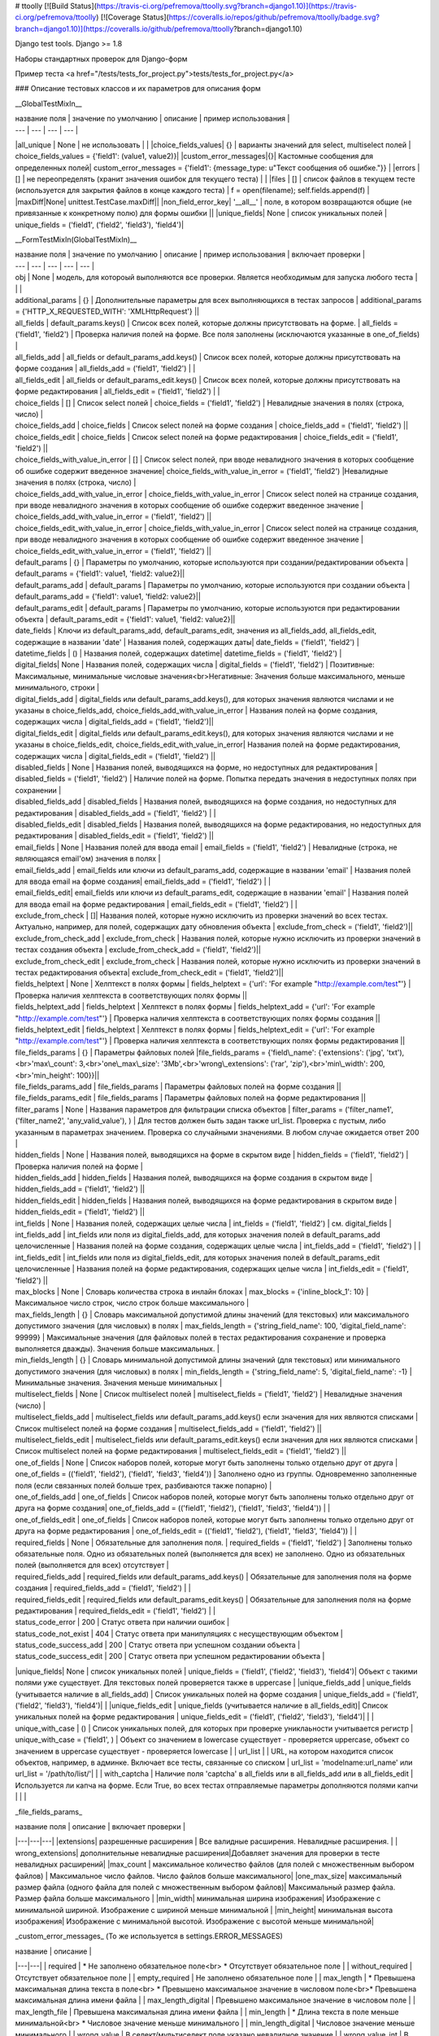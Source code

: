# ttoolly
[![Build Status](https://travis-ci.org/pefremova/ttoolly.svg?branch=django1.10)](https://travis-ci.org/pefremova/ttoolly) [![Coverage Status](https://coveralls.io/repos/github/pefremova/ttoolly/badge.svg?branch=django1.10)](https://coveralls.io/github/pefremova/ttoolly?branch=django1.10)

Django test tools. Django >= 1.8

Наборы стандартных проверок для Django-форм

Пример теста <a href="/tests/tests_for_project.py">tests/tests_for_project.py</a>

### Описание тестовых классов и их параметров для описания форм

__GlobalTestMixIn__

| название поля | значение по умолчанию | описание | пример использования |
| --- | --- | --- | --- |
|all_unique | None | не использовать | |
|choice_fields_values| {} | варианты значений для select, multiselect полей | choice_fields_values = {'field1': (value1, value2)}|
|custom_error_messages|{}| Кастомные сообщения для определенных полей| custom_error_messages = {'field1': {message_type: u"Текст сообщения об ошибке."}} |
|errors | [] | не переопределять (хранит значения ошибок для текущего теста) | |
|files | [] | список файлов в текущем тесте (используется для закрытия файлов в конце каждого теста) | f = open(filename); self.fields.append(f) |
|maxDiff|None| unittest.TestCase.maxDiff||
|non_field_error_key| '\_\_all\_\_' | поле, в котором возвращаются общие (не привязанные к конкретному полю) для формы ошибки ||
|unique_fields| None | список уникальных полей | unique_fields = ('field1', ('field2', 'field3'), 'field4')|


__FormTestMixIn(GlobalTestMixIn)__

| название поля | значение по умолчанию | описание | пример использования | включает проверки |
| --- | --- | --- | --- | --- |
| obj | None | модель, для котороый выполняются все проверки. Является необходимым для запуска любого теста | | |
| additional_params | {} | Дополнительные параметры для всех выполняющихся в тестах запросов | additional_params = {'HTTP_X_REQUESTED_WITH': 'XMLHttpRequest'} ||
| all_fields | default_params.keys() | Список всех полей, которые должны присутствовать на форме. | all_fields = ('field1', 'field2') | Проверка наличия полей на форме. Все поля заполнены (исключаются указанные в one_of_fields) |
| all_fields_add | all_fields or default_params_add.keys() | Список всех полей, которые должны присутствовать на форме создания | all_fields_add = ('field1', 'field2') | |
| all_fields_edit | all_fields or default_params_edit.keys() | Список всех полей, которые должны присутствовать на форме редактирования | all_fields_edit = ('field1', 'field2') | |
| choice_fields | [] | Список select полей | choice_fields = ('field1', 'field2') | Невалидные значения в полях (строка, число) |
| choice_fields_add | choice_fields | Список select полей на форме создания | choice_fields_add = ('field1', 'field2') ||
| choice_fields_edit | choice_fields | Список select полей на форме редактирования | choice_fields_edit = ('field1', 'field2') ||
| choice_fields_with_value_in_error | [] | Список select полей, при вводе невалидного значения в которых сообщение об ошибке содержит введенное значение| choice_fields_with_value_in_error = ('field1', 'field2') |Невалидные значения в полях (строка, число) |
| choice_fields_add_with_value_in_error | choice_fields_with_value_in_error |  Список select полей на странице создания, при вводе невалидного значения в которых сообщение об ошибке содержит введенное значение | choice_fields_add_with_value_in_error = ('field1', 'field2') ||
| choice_fields_edit_with_value_in_error | choice_fields_with_value_in_error |  Список select полей на странице создания, при вводе невалидного значения в которых сообщение об ошибке содержит введенное значение | choice_fields_edit_with_value_in_error = ('field1', 'field2') ||
| default_params | {} | Параметры по умолчанию, которые используются при создании/редактировании объекта | default_params = {'field1': value1, 'field2: value2}||
| default_params_add | default_params  | Параметры по умолчанию, которые используются при создании объекта | default_params_add = {'field1': value1, 'field2: value2}||
| default_params_edit | default_params  | Параметры по умолчанию, которые используются при редактировании объекта | default_params_edit = {'field1': value1, 'field2: value2}||
| date_fields | Ключи из default_params_add, default_params_edit, значения из all_fields_add, all_fields_edit, содержащие в названии 'date' | Названия полей, содержащих даты| date_fields = ('field1', 'field2') |
| datetime_fields | () | Названия полей, содержащих datetime| datetime_fields = ('field1', 'field2') |
| digital_fields| None | Названия полей, содержащих числа | digital_fields = ('field1', 'field2') | Позитивные: Максимальные, минимальные числовые значения<br>Негативные: Значения больше максимального, меньше минимального, строки  |
| digital_fields_add | digital_fields или default_params_add.keys(), для которых значения являются числами и не указаны в choice_fields_add, choice_fields_add_with_value_in_error | Названия полей на форме создания, содержащих числа | digital_fields_add = ('field1', 'field2')||
| digital_fields_edit | digital_fields или default_params_edit.keys(), для которых значения являются числами и не указаны в choice_fields_edit, choice_fields_edit_with_value_in_error| Названия полей на форме редактирования, содержащих числа | digital_fields_edit = ('field1', 'field2') ||
| disabled_fields | None | Названия полей, выводящихся на форме, но недоступных для редактирования | disabled_fields = ('field1', 'field2') | Наличие полей на форме. Попытка передать значения в недоступных полях при сохранении |
| disabled_fields_add | disabled_fields | Названия полей, выводящихся на форме создания, но недоступных для редактирования | disabled_fields_add = ('field1', 'field2') | |
| disabled_fields_edit | disabled_fields | Названия полей, выводящихся на форме редактирования, но недоступных для редактирования | disabled_fields_edit = ('field1', 'field2') ||
| email_fields | None | Названия полей для ввода email | email_fields = ('field1', 'field2') | Невалидные (строка, не являющаяся email'ом) значения в полях |
| email_fields_add | email_fields или ключи из default_params_add, содержащие в названии 'email' | Названия полей для ввода email на форме создания| email_fields_add = ('field1', 'field2') | |
| email_fields_edit| email_fields или ключи из default_params_edit, содержащие в названии 'email' | Названия полей для ввода email на форме редактирования | email_fields_edit = ('field1', 'field2') | |
| exclude_from_check | []| Названия полей, которые нужно исключить из проверки значений во всех тестах. Актуально, например, для полей, содержащих дату обновления объекта | exclude_from_check = ('field1', 'field2')||
| exclude_from_check_add |  exclude_from_check | Названия полей, которые нужно исключить из проверки значений в тестах создания объекта | exclude_from_check_add = ('field1', 'field2')||
| exclude_from_check_edit |  exclude_from_check | Названия полей, которые нужно исключить из проверки значений в тестах редактирования объекта| exclude_from_check_edit = ('field1', 'field2')||
| fields_helptext | None | Хелптекст в полях формы | fields_helptext = {'url': 'For example "http://example.com/test"'} | Проверка наличия хелптекста в соответствующих полях формы ||
| fields_helptext_add | fields_helptext | Хелптекст в полях формы | fields_helptext_add = {'url': 'For example "http://example.com/test"'} | Проверка наличия хелптекста в соответствующих полях формы создания ||
| fields_helptext_edit | fields_helptext | Хелптекст в полях формы | fields_helptext_edit = {'url': 'For example "http://example.com/test"'} | Проверка наличия хелптекста в соответствующих полях формы редактирования ||
| file_fields_params | {} | Параметры файловых полей |file_fields_params = {'field\_name': {'extensions': ('jpg', 'txt'),<br>'max\_count': 3,<br>'one\_max\_size': '3Mb',<br>'wrong\_extensions': ('rar', 'zip'),<br>'min\_width': 200,<br>'min_height': 100}}||
| file_fields_params_add | file_fields_params | Параметры файловых полей на форме создания ||
| file_fields_params_edit | file_fields_params | Параметры файловых полей на форме редактирования ||
| filter_params | None | Названия параметров для фильтрации списка объектов | filter_params = ('filter_name1', ('filter_name2', 'any_valid_value'), ) | Для тестов должен быть задан также url_list. Проверка с пустым, либо указанным в параметрах значением. Проверка со случайными значениями. В любом случае ожидается ответ 200 |
| hidden_fields | None | Названия полей, выводящихся на форме в скрытом виде | hidden_fields = ('field1', 'field2') |Проверка наличия полей на форме |
| hidden_fields_add | hidden_fields | Названия полей, выводящихся на форме создания в скрытом виде | hidden_fields_add = ('field1', 'field2') ||
| hidden_fields_edit | hidden_fields | Названия полей, выводящихся на форме редактирования в скрытом виде | hidden_fields_edit = ('field1', 'field2') ||
| int_fields | None | Названия полей, содержащих целые числа | int_fields = ('field1', 'field2') | см. digital_fields |
| int_fields_add | int_fields или поля из digital_fields_add, для которых значения полей в default_params_add целочисленные | Названия полей на форме создания, содержащих целые числа | int_fields_add = ('field1', 'field2') | |
| int_fields_edit | int_fields или поля из digital_fields_edit, для которых значения полей в default_params_edit целочисленные | Названия полей на форме редактирования, содержащих целые числа | int_fields_edit = ('field1', 'field2') ||
| max_blocks | None | Словарь количества строка в инлайн блоках | max_blocks = {'inline_block_1': 10} | Максимальное число строк, число строк больше максимального |
| max_fields_length | {} | Словарь максимальной допустимой длины значений (для текстовых) или максимального допустимого значения (для числовых) в полях | max_fields_length = {'string_field_name': 100, 'digital_field_name': 99999} | Максимальные значения (для файловых полей в тестах редактирования сохранение и проверка выполняется дважды). Значения больше максимальных. |
| min_fields_length | {} | Словарь минимальной допустимой длины значений (для текстовых) или минимального допустимого значения (для числовых) в полях | min_fields_length = {'string_field_name': 5, 'digital_field_name': -1} | Минимальные значения. Значения меньше минимальных |
| multiselect_fields | None | Список multiselect полей | multiselect_fields = ('field1', 'field2') | Невалидные значения (число) |
| multiselect_fields_add | multiselect_fields или default_params_add.keys() если значения для них являются списками | Список multiselect полей на форме создания | multiselect_fields_add = ('field1', 'field2') ||
| multiselect_fields_edit | multiselect_fields или default_params_edit.keys() если значения для них являются списками  | Список multiselect полей на форме редактирования | multiselect_fields_edit = ('field1', 'field2') ||
| one_of_fields | None | Список наборов полей, которые могут быть заполнены только отдельно друг от друга | one_of_fields = (('field1', 'field2'), ('field1', 'field3', 'field4')) | Заполнено одно из группы. Одновременно заполненные поля (если связанных полей больше трех, разбиваются также попарно) |
| one_of_fields_add | one_of_fields | Список наборов полей, которые могут быть заполнены только отдельно друг от друга на форме создания| one_of_fields_add = (('field1', 'field2'), ('field1', 'field3', 'field4')) | |
| one_of_fields_edit | one_of_fields | Список наборов полей, которые могут быть заполнены только отдельно друг от друга на форме редактирования | one_of_fields_edit = (('field1', 'field2'), ('field1', 'field3', 'field4')) | |
| required_fields | None | Обязательные для заполнения поля. | required_fields = ('field1', 'field2') | Заполнены только обязательные поля. Одно из обязательных полей (выполняется для всех) не заполнено. Одно из обязательных полей (выполняется для всех) отсутствует |
| required_fields_add | required_fields или default_params_add.keys() | Обязательные для заполнения поля на форме создания | required_fields_add = ('field1', 'field2') | |
| required_fields_edit | required_fields или default_params_edit.keys() | Обязательные для заполнения поля на форме редактирования | required_fields_edit = ('field1', 'field2') | |
| status_code_error | 200 | Статус ответа при наличии ошибок |
| status_code_not_exist | 404 | Статус ответа при манипуляциях с несуществующим объектом |
| status_code_success_add | 200 | Статус ответа при успешном создании объекта | 
| status_code_success_edit | 200 | Статус ответа при успешном редактировании объекта |
|unique_fields| None | список уникальных полей | unique_fields = ('field1', ('field2', 'field3'), 'field4')| Объект с такими полями уже существует. Для текстовых полей проверяется также в uppercase |
|unique_fields_add | unique_fields (учитывается наличие в all_fields_add) | Cписок уникальных полей на форме создания | unique_fields_add = ('field1', ('field2', 'field3'), 'field4')| |
|unique_fields_edit | unique_fields (учитывается наличие в all_fields_edit)| Cписок уникальных полей на форме редактирования | unique_fields_edit = ('field1', ('field2', 'field3'), 'field4')| |
| unique_with_case | () | Список уникальных полей, для которых при проверке униклаьности учитывается регистр | unique_with_case = ('field1', ) | Объект со значением в lowercase существует - проверяется uppercase, объект со значением в uppercase существует - проверяется lowercase |
| url_list | | URL, на котором находится список объектов, например, в админке. Включает все тесты, связанные со списком | url_list = 'modelname:url_name' или url_list = '/path/to/list/'| |
| with_captcha | Наличие поля 'captcha' в all_fields или в all_fields_add или в all_fields_edit | Используется ли капча на форме. Если True, во всех тестах отправляемые параметры дополняются полями капчи | | |

_file\_fields\_params_

| название поля | описание | включает проверки |
|---|---|---|
|extensions| разрешенные расширения | Все валидные расширения. Невалидные расширения. |
| wrong_extensions| дополнительные невалидные расширения|Добавляет значения для проверки в тесте невалидных расширений|
|max_count | максимальное количество файлов (для полей с множественным выбором файлов) | Максимальное число файлов. Число файлов больше максимального|
|one_max_size| максимальный размер файла (одного файла для полей с множественным выбором файлов)| Максимальный размер файла. Размер файла больше максимального |
|min_width| минимальная ширина изображения| Изображение с минимальной шириной. Изображение с шириной меньше минимальной |
|min_height| минимальная высота изображения| Изображение с минимальной высотой. Изображение с высотой меньше минимальной|

_custom\_error_messages_
(То же используется в settings.ERROR_MESSAGES)

| название | описание |
|---|---|
| required | * Не заполнено обязательное поле<br> * Отсутствует обязательное поле |
| without_required | Отсутствует обязательное поле |
| empty_required | Не заполнено обязательное поле |
| max_length | * Превышена максимальная длина текста в поле<br> * Превышено максимальное значение в числовом поле<br>* Превышена максимальная длина имени файла |
| max_length_digital | Превышено максимальное значение в числовом поле |
| max_length_file | Превышена максимальная длина имени файла |
| min_length | * Длина текста в поле меньше минимальной<br> * Числовое значение меньше минимального |
| min_length_digital | Числовое значение меньше минимального |
| wrong_value | В селект/мультиселект поле указано невалидное значение |
| wrong_value_int | В целочисленном поле указано не целое число |
| wrong_value_digital | В числовом поле указано не число |
| wrong_value_email | В поле адреса электронной почты указано невалидное значение |
| unique | Объект с указанными уникальными параметрами уже существует |
| delete_not_exists | Удаляемый объект не существует |
| recovery_not_exists | Восстанавливаемый из корзины объект не существует |
| empty_file | Пустой файл |
| max_count_file | В поле со множественной загрузкой загружено больше допустимого количества файлов |
| max_size_file | Превышен максимальный размер файла |
| max_sum_size_file | В поле со множественной загрузкой файлов превышен допустимый суммарный размер файлов |
| wrong_extension | Загружен файл с недопустимым расширением |
| min_dimensions | Размеры загруженного изображения меньше, чем минимальные допустимые | 
| one_of | Поля, которые могут быть заполнены только по отдельности, заполнены вместе |
| max_block_count | Превышено максимальное число инлайн-полей в блоке |
| not_exist | Объект не существует (используется для проверки message в тестах редактирования и удаления) |


__FormAddTestMixIn(FormTestMixIn)__

| название поля | значение по умолчанию | описание | пример использования | 
| --- | --- | --- | --- |
| url_add | '' | URL, по которому добавляются объекты. Включает все тесты на добавление | url_add = 'modelname:url_name_add' или url_add = '/path/to/add/' |


__FormEditTestMixIn(FormTestMixIn)__

| название поля | значение по умолчанию | описание | пример использования |
| --- | --- | --- | --- |
| url_edit | '' | URL, по которому редактируются объекты. Включает все тесты на редактирование | url_edit = 'modelname:url_name_change' или url_edit = '/path/to/edit/1/' (в этом случае по умолчанию для редактирования будет браться объект с pk=1) | 


__FormDeleteTestMixIn(FormTestMixIn)__

| название поля | значение по умолчанию | описание | пример использования |
| --- | --- | --- | --- |
| url_delete | '' | URL, по которому удаляются объекты | url_delete = 'modelname:url_name_delete' или url_delete = '/path/to/delete/1/' |


__FormRemoveTestMixIn(FormTestMixIn)__

Тесты для объектов, удаление которых происходит в корзину

| название поля | значение по умолчанию | описание | пример использования |
| --- | --- | --- | --- |
| url_delete | '' | URL, по которому удаляются объекты | url_delete = 'modelname:url_name_remove' или url_delete = '/path/to/remove/1/' |
| url_recovery | '' | URL, по которому выполняется восстановление объекта | url_recovery = 'modelname:url_name_recovery' или url_recovery = '/path/to/recovery/1/' |
| url_edit_in_trash | '' | URL, по которому открывается страница редактирования объекта в корзине | url_edit_in_trash = 'modelname:url_name_trash_edit' или url_edit_in_trash = '/path/to/trash/edit/1/' |


__ChangePasswordMixIn(GlobalTestMixIn, LoginMixIn)__

Тесты смены пароля пользователя

| название поля | значение по умолчанию | описание | пример использования |
| --- | --- | --- | --- |
| current_password | 'qwerty' | Пароль редактируемого пользователя | current_password = 'qwerty' |
| field_old_password | None | Поле для ввода старого пароля | field_old_password = 'old_password' |
| field_password | None | Поле для ввода нового пароля | field_password = 'password1' |
| field_password_repeat | None | Поле для ввода подтверждения нового пароля | field_password_repeat = 'password2' |
| password_max_length | 128 | Максимальная допустимая длина пароля | password_max_length = 128 |
| password_min_length | 6 | Минимальная допустимая длина пароля | password_min_length = 6 |
| password_params | default_params или {field_old_password: current_password, field_password: some_new_value, field_password_repeat: some_new_value} | Параметры по умолчанию, которые используются для смены пароля | password_params = {'password1': 'qwe123', 'password2': 'qwe123'} |
| obj | None | Модель пользователя | obj = User |
| password_positive_values | [get_randname(10, 'w') + str(randint(0, 9)), str(randint(0, 9)) + get_randname(10, 'w'), get_randname(10, 'w').upper() + str(randint(0, 9)), ] | Допустимые значения для пароля | password_positive_values = ['qwe+', 'qwe*', 'QwE1'] |
| password_similar_fields | None | Поля в модели пользователя, на значения которых не должен быть похож новый пароль | password_similar_fields = ('email', 'first_name')
| password_wrong_values | ['йцукенг', ] | Недопустимые значения для пароля (с допустимой длиной) | password_wrong_values = ['qwerty', 'йцукен', '123456'] |
| url_change_password | '' | URL, по которому выполняется смена пароля. Если не содержит pk пользователя, задавать как /url/, иначе - можно задавать через urlname | url_change_password = 'admin:auth_user_password_change' |


 __LoginTestMixIn__

 Тесты логина пользователя

| название поля | значение по умолчанию | описание | пример использования |
| --- | --- | --- | --- |
| blacklist_model | None | Модель объекта, в котором хранится информация о некорректных логинах с ip | blacklist_model = BlackList |
| default_params | {self.field_username: self.username, self.field_password: self.password} | Параметры по умолчанию, которые используются для логина пользователя | default_params = {'username': 'test@test.test', 'password': 'qwerty'} |
| field_password | 'password' | Поле для ввода пароля | field_password = 'password' |
| field_username | 'username' | Поле для ввода юзернейма | field_username = 'username' |
| password | 'qwerty' | Пароль тестируемого пользователя | password = 'qwerty' |
| passwords_for_check | [] | Пароли для проверки (будут проверены все) | passwords_for_check = ['qwerty', 'йцукен', '123456'] |
| obj | None | Модель пользователя |  obj = User |
| username | None | Юзернейм тестируемого пользователя | username = 'test@test.test' |
| url_login | '' | URL для логина | url_login = 'admin:login' |
| url_redirect_to | '' | URL на который выполняется редирект после логина | url_redirect_to = 'accounts:cabinet' |
| urls_for_redirect | ['/', ] | Урлы, доступные пользователю (будет выбран один для проверки редиректа) | urls_for_redirect = ['accounts:profile',] |


___Дополнительные настройки__
COLORIZE_TESTS = False - раскраска вывода результатов тестов
ERROR_MESSAGES = {} - переопределение сообщений об ошибках для всего проекта
SIMPLE_TEST_EMAIL - False - генерация случайных значений адресов электронной почты исключая спецсимволы
TEST_GENERATE_REAL_SIZE_FILE = True - генерация файлов с указанным размером. При False для обработки файлов используется FakeSizeMemoryFileUploadHandler
TEST_REAL_FORM_FIELDS = False - получение полей из ответа сервера из content, а не context
TEST_SPEEDUP_EXPERIMENTAL = False - ускоряет выполнение тестов путем ранней обработки декораторов
TEST_TRACEBACK_LIMIT = None - глубина трейсбека в результатах тестов

